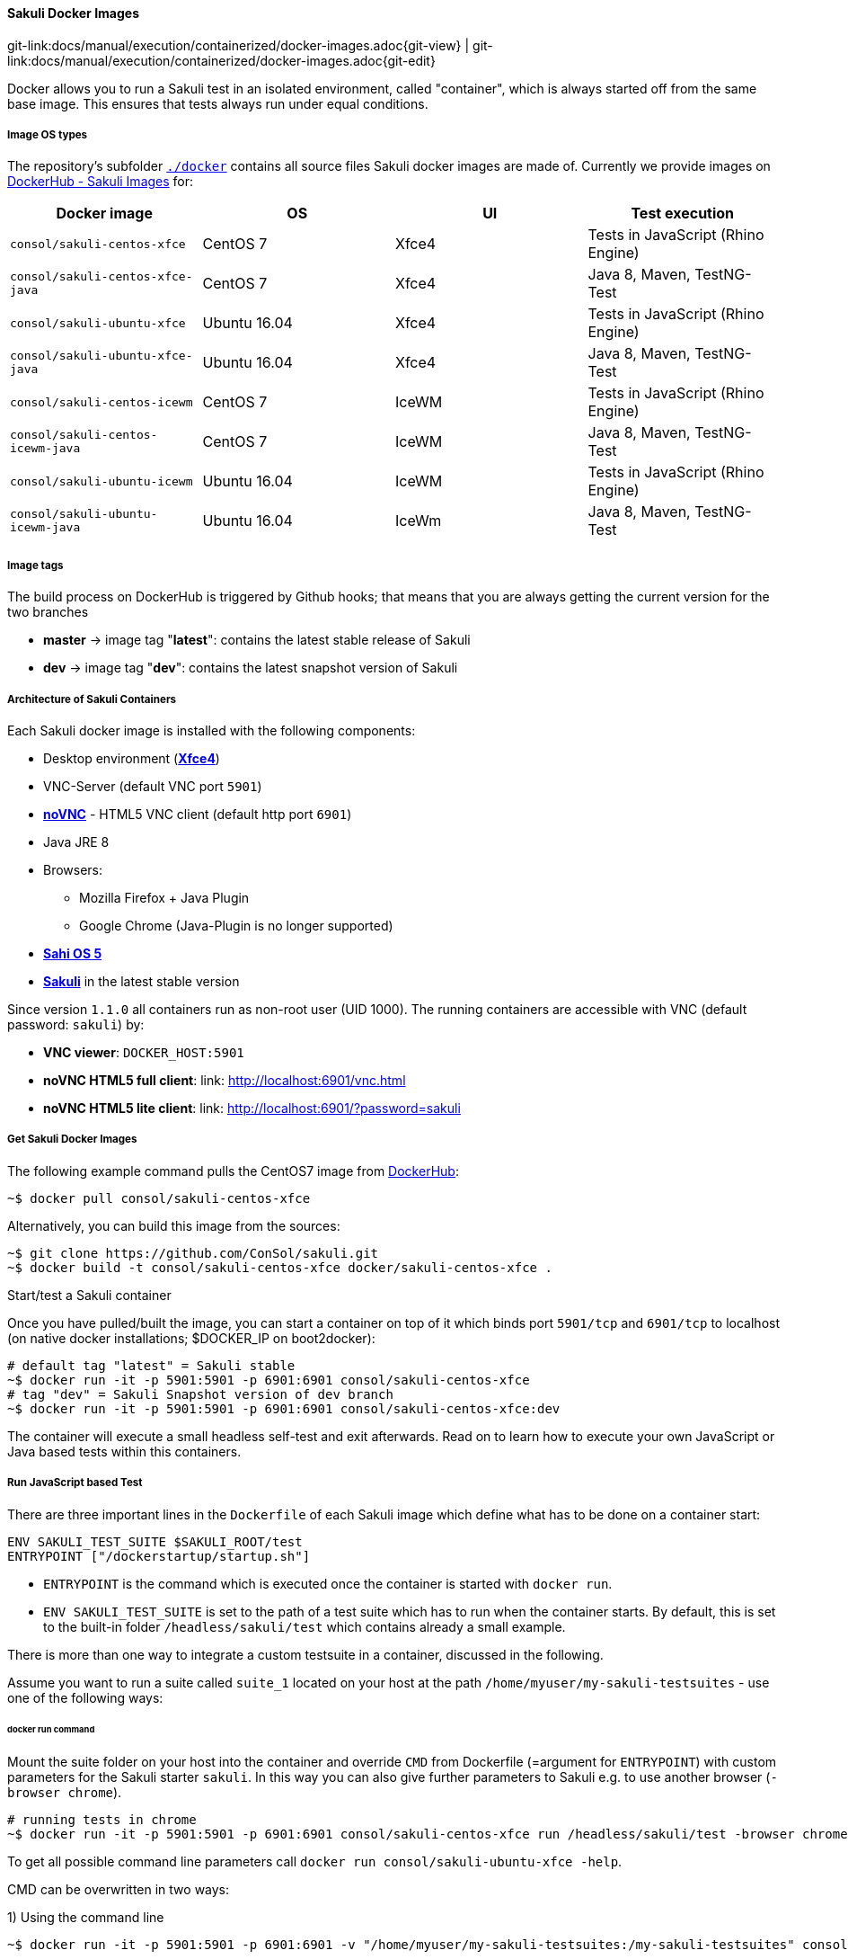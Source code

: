 
:imagesdir: ../../../images
[[docker-images]]
==== Sakuli Docker Images
[#git-edit-section]
:page-path: docs/manual/execution/containerized/docker-images.adoc
git-link:{page-path}{git-view} | git-link:{page-path}{git-edit}


Docker allows you to run a Sakuli test in an isolated environment, called "container", which is always started off from the same base image. This ensures that tests always run under equal conditions.

[[docker-image-os-types]]
===== Image OS types

The repository's subfolder https://github.com/ConSol/sakuli/tree/master/docker[`./docker`] contains all source files Sakuli docker images are made of. Currently we provide images on https://hub.docker.com/search/?isAutomated=0&isOfficial=0&page=1&pullCount=0&q=sakuli-&starCount=0[DockerHub - Sakuli Images] for:

[cols="<,<,<,<"]
|===
|Docker image |OS |UI |Test execution

|`consol/sakuli-centos-xfce` |CentOS 7 |Xfce4 |Tests in JavaScript (Rhino Engine)
|`consol/sakuli-centos-xfce-java` |CentOS 7 |Xfce4 |Java 8, Maven, TestNG-Test
|`consol/sakuli-ubuntu-xfce` |Ubuntu 16.04 |Xfce4 |Tests in JavaScript (Rhino Engine)
|`consol/sakuli-ubuntu-xfce-java` |Ubuntu 16.04 |Xfce4 |Java 8, Maven, TestNG-Test
|`consol/sakuli-centos-icewm` |CentOS 7 |IceWM |Tests in JavaScript (Rhino Engine)
|`consol/sakuli-centos-icewm-java` |CentOS 7 |IceWM |Java 8, Maven, TestNG-Test
|`consol/sakuli-ubuntu-icewm` |Ubuntu 16.04 |IceWM |Tests in JavaScript (Rhino Engine)
|`consol/sakuli-ubuntu-icewm-java` |Ubuntu 16.04 |IceWm |Java 8, Maven, TestNG-Test
|===

[[docker-image-tags]]
===== Image tags

The build process on DockerHub is triggered by Github hooks; that means that you are always getting the current version for the two branches

* *master* -&gt; image tag "*latest*": contains the latest stable release of Sakuli
* *dev* -&gt; image tag "*dev*": contains the latest snapshot version of Sakuli

[[docker-image-architecture]]
===== Architecture of Sakuli Containers

Each Sakuli docker image is installed with the following components:

* Desktop environment (http://www.xfce.org[*Xfce4*])
* VNC-Server (default VNC port `5901`)
* https://github.com/kanaka/noVNC[*noVNC*] - HTML5 VNC client (default http port `6901`)
* Java JRE 8
* Browsers:
** Mozilla Firefox + Java Plugin
** Google Chrome (Java-Plugin is no longer supported)
* http://sahi.co.in[*Sahi OS 5*]
* https://github.com/ConSol/sakuli[*Sakuli*] in the latest stable version

Since version `1.1.0` all containers run as non-root user (UID 1000).
The running containers are accessible with VNC (default password: `sakuli`) by:

* *VNC viewer*: `DOCKER_HOST:5901`
* *noVNC HTML5 full client*: link: http://localhost:6901/vnc.html[]
* *noVNC HTML5 lite client*: link: http://localhost:6901/?password=sakuli[]

[[docker-images-get-images]]
===== Get Sakuli Docker Images

The following example command pulls the CentOS7 image from https://hub.docker.com/r/consol/sakuli-centos-xfce/[DockerHub]:

[source,bash]
----
~$ docker pull consol/sakuli-centos-xfce
----

Alternatively, you can build this image from the sources:

[source,bash]
----
~$ git clone https://github.com/ConSol/sakuli.git
~$ docker build -t consol/sakuli-centos-xfce docker/sakuli-centos-xfce .
----

.Start/test a Sakuli container

Once you have pulled/built the image, you can start a container on top of it which binds port `5901/tcp` and `6901/tcp` to localhost (on native docker installations; $DOCKER_IP on boot2docker):

[source,bash]
----
# default tag "latest" = Sakuli stable
~$ docker run -it -p 5901:5901 -p 6901:6901 consol/sakuli-centos-xfce
# tag "dev" = Sakuli Snapshot version of dev branch
~$ docker run -it -p 5901:5901 -p 6901:6901 consol/sakuli-centos-xfce:dev
----

The container will execute a small headless self-test and exit afterwards. Read on to learn how to execute your own JavaScript or Java based tests within this containers.

[[docker-javascript-based-test]]
===== Run JavaScript based Test

There are three important lines in the `Dockerfile` of each Sakuli image which define what has to be done on a container start:

[source,Dockerfile]
----
ENV SAKULI_TEST_SUITE $SAKULI_ROOT/test
ENTRYPOINT ["/dockerstartup/startup.sh"]
----

* `ENTRYPOINT` is the command which is executed once the container is started with `docker run`.
* `ENV SAKULI_TEST_SUITE` is set to the path of a test suite which has to run when the container starts. By default, this is set to the built-in folder `/headless/sakuli/test` which contains already a small example.

There is more than one way to integrate a custom testsuite in a container, discussed in the following.

Assume you want to run a suite called `suite_1` located on your host at the path `/home/myuser/my-sakuli-testsuites` - use one of the following ways:

[[docker-run-command]]
====== docker run command

Mount the suite folder on your host into the container and override `CMD` from Dockerfile (=argument for `ENTRYPOINT`) with custom parameters for the Sakuli starter `sakuli`. In this way you can also give further parameters to Sakuli e.g. to use another browser (`-browser chrome`).

[source,bash]
----
# running tests in chrome
~$ docker run -it -p 5901:5901 -p 6901:6901 consol/sakuli-centos-xfce run /headless/sakuli/test -browser chrome
----

To get all possible command line parameters call `docker run consol/sakuli-ubuntu-xfce -help`.

CMD can be overwritten in two ways:

.1) Using the command line

[source, bash]
----
~$ docker run -it -p 5901:5901 -p 6901:6901 -v "/home/myuser/my-sakuli-testsuites:/my-sakuli-testsuites" consol/sakuli-centos-xfce 'run /my-sakuli-testsuites/suite_1'
----

This command will

 * mount the test suites folder to `/my-sakuli-testsuites` within the container
 * execute the suite `suite_1`

.2) Using docker-compose

See <<docker-compose-run-command>>.

[[docker-environmen-variable]]
====== Environment variable `SAKULI_TEST_SUITE`

Mount a folder on your host into the container and overwrite the environment variable `SAKULI_TEST_SUITE`.

.1) Using the command line

[source,bash]
----
~$ docker run -it -p 5901:5901 -p 6901:6901   \\
     -v "/home/myuser/my-sakuli-testsuites:/my-sakuli-testsuites"   \\
     -e "SAKULI_TEST_SUITE=/my-sakuli-testsuites/suite_1"   \\
     consol/sakuli-ubuntu-xfce
----

.2) Using docker-compose

See <<docker-compose-environmen-variable>>.

[[docker-java-based-test]]
===== Run Java based test

Also for Sakuli test writen in Java and executed through https://maven.apache.org[Maven], we provide to preconfigured docker images: https://hub.docker.com/search/?isAutomated=0&isOfficial=0&page=1&pullCount=0&q=sakuli-java&starCount=0[consol/sakuli-xxx-xxx-java]. For more information about how to write a Java based Sakuli test see <<sakuli-java-dsl>>. Now take a look at the important lines in the _Dockerfile_ which define how the container will start:

[source,Dockerfile]
----
ENV SAKULI_TEST_SUITE /opt/maven
WORKDIR $SAKULI_TEST_SUITE
ENTRYPOINT ["/root/scripts/start_hook.sh"]
----

* `ENV SAKULI_TEST_SUITE` is set to the path of a test suite which has to run when the container starts. By default, this is set to `/opt/maven` which contains already a small example.
* `WORKDIR` is set to the path, where the maven build will be executed. By default, this is set to the built-in example folder `/opt/maven`.
* `ENTRYPOINT` is the script which is executed once the container is started with `docker run`. It starts the vnc environment and executes by default `mvn clean test`.

Assume you want to run the Sakuli end-2-end test from your Maven project located at the path `/home/myuser/my-sakuli-maven-project` you can executed the Maven build in the inside of the Sakuli container like follow:

.1) Using the command line

[source, bash]
----
~$ docker run -it -p 5901:5901 -p 6901:6901 -v /home/myuser/my-sakuli-maven-project:/opt/maven consol/sakuli-ubuntu-xfce-java
----

This command will

 * mount the test suites folder to `/home/myuser/my-sakuli-maven-project` within the container
 * execute the maven build with default command `mvn clean test`

If you want to for example also build youre maven artifacts over `mvn install` overwrite the default command like follow:

[source,bash]
----
~$ docker run -it -p 5901:5901 -p 6901:6901 -v /home/myuser/my-sakuli-maven-project:/opt/maven consol/sakuli-ubuntu-xfce-java mvn clean install
----

.2) Using docker-compose
See <<docker-compose-java-based-test>>.


[[docker-extend-a-image]]
===== Extend a Sakuli Image with your own software

Since `1.1.0` the Sakuli image run as non-root user per default, so that mean, if you want to extend the image and install software, you have to switch in the `Dockerfile` back to the `root` user:

[source,bash]
----
## Custom Dockerfile
FROM consol/sakuli-centos-xfce:v1.1.0

ENV REFRESHED_AT 2018-03-27
ENV TZ=Europe/Berlin

## Install a PDF viewer
USER 0
RUN yum install -y libsane-hpaio http://get.code-industry.net/public/master-pdf-editor-4.0.30_qt5.x86_64.rpm \
    && yum clean all
## switch back to default user
USER 1000
----

===== Change User of running Sakuli Container

Per default, since version `1.2.0` all container processes will executed with user id `1000`. You can change the user id like follow:

.Using root (user id `0`)

Add the `--user` flag to your docker run command:

[source]
----
~$ docker run -it --user 0 -p 6911:6901 consol/sakuli-ubuntu-xfce
----

.Using user and group id of host system

Add the `--user` flag to your docker run command:

[source]
----
~$ docker run -it -p 6911:6901 --user $(id -u):$(id -g) consol/sakuli-ubuntu-xfce
----

[[docker-vnc-env-variables]]
===== Override VNC environment variables

The following VNC environment variables can be overwritten at the `docker run` phase to customize your desktop environment inside the container:

* `VNC_COL_DEPTH`, default: `24`
* `VNC_RESOLUTION`, default: `1280x1024`
* `VNC_PW`, default: `sakuli`

For example, the password for VNC could be set like this:

[source,bash]
----
~$ docker run -it -p 5901:5901 -p 6901:6901 -e "VNC_PW=my-new-password"  \\
     consol/sakuli-ubuntu-xfce
----

===== Create Screenhots for Sakuli tests

Due to the fact, that your application under test is running in the container specific UI environment, it's also recommend to create the screenhot snippets for the <<sakuli-testdefintion>> in the inside of the container. This prevent some issues with recognizing images because of bad image compression, see <<image-recognition-problem>>.

====== Use `takeScreenshot` method
To get a new screenshot of some application window, you can modify you current test case and add for example the bellow code snippets of the method <<Region.takeScreenshot>>:
[[source,javascript]]
-----
//entire screen:
env.takeScreenshot("/tmp/my-screenshot.png");

//specific region
new RegionRectangle(0,0,100,100).takeScreenshot("/tmp/my-screenshot.png");

//extended region of an existing one
new Region().find("calculator-logo.png").grow(200,200).takeScreenshot("/tmp/my-screenshot.png");
-----

After the test suite run, you can copy out the created screenshot from docker container, if needed crop it with some image manipulating tool, and add it to our test suite.

[[source,bash]]
-----
~$ docker cp <containter-id>:/tmp/my-scrot-screenshot.png $(pwd)/my-testsuite/
~$ ls -la my-testsuite/
-----

====== Use `scrot` tool
Before using *https://wiki.ubuntuusers.de/Scrot/[Scrot]* prepare your container UI like you will needed for the screenshot via VNC `http://<dockerhost>:<mapped-port>/?password=sakuli`. If you wan't to stop the sakuli test execution on a particular point, just use the <<Environment.sleep>> method:

[[source,javascript]]
-----
    new Application("/usr/bin/gnome-calculator").open();
    env.sleep(Number.MAX_VALUE);
-----

The test case will stop at the above defined position. Then you can login to the container via `docker exec` and create a new screenshot with the `scrot <filename>` command. If you use the `scrot -s` flag you can select a rectangle, over the VNC control page `http://<docker-host>:<mapped-port>/?password=sakuli`.

[[source,bash]]
-----
~$ docker exec -it <container-id> bash
~$ scrot -s /tmp/my-scrot-screenshot.png
~$ ls -la /tmp/*.png
-rw-rw-rw- 1 default root 35329 Aug 29 15:28 /tmp/my-scrot-screenshot.png
-----

Now you can copy out the created screenshot from docker container and add it to our test suite.

[[source,bash]]
----
~$ docker cp <containter-id>:/tmp/my-scrot-screenshot.png $(pwd)/my-testsuite/
----

===== View only VNC
To prevent unwanted control over the VNC connection, it's possible to set environment variable `VNC_VIEW_ONLY=true`. If set the docker startup script will create a random cryptic password for the control connection and use the value of `VNC_PW` for the view only connection.

[[source,bash]]
----
~$ docker run -it -p 6901:6901 -e VNC_VIEW_ONLY=true  consol/sakuli-ubuntu-xfce
----

[[docker-https-sahi]]
===== Writing HTTPS Sahi web tests
Depending on the Sahi proxy, Sakuli will break the HTTPS connections between the website and test engine. Due to that case it is necessary to import the URL specific self-signed certificates like described at <<sahi-https>>. In a containerized environment we need to prepare the browser before the tests starts with the expected certificates like described at <<sahi-https-automatic-certificate-usage>>. For example if you use the Firefox browser you can do the following steps:

. Start your preferred Sakuli docker image with `docker run -it -p 6901:6901 consol/sakuli-ubuntu-xfce bash` to enter the container and connect into it by VNC http://localhost:6901/?password=sakuli

. Start Sahi dashboard:

    ~$ cd $SAKULI_ROOT/sahi/userdata/bin && ./start_dashboard.sh

. Create the firefox certificates for https://labs.consol.de like described at <<sahi-https-accept-self-signed, Sahi HTTPS - Accept self-signed certificates>>

. Now copy the following created files to a folder at your dockerhost:
    * Sahi fake certificates

    ~$ mkdir -p ssl_files
    ~$ export CONTAINER_ID=<your-docker-container-id>
    ~$ docker cp $CONTAINER_ID:/headless/sakuli/sahi/userdata/certs ssl_files/sahi_certs

    * Firefox certificate store

    ~$ mkdir -p ssl_files/ff_profile
    ~$ docker cp $CONTAINER_ID:/headless/sakuli/sahi/userdata/browser/ff/profiles/sahi0/cert8.db ssl_files/ff_profile/
    ~$ docker cp $CONTAINER_ID:/headless/sakuli/sahi/userdata/browser/ff/profiles/sahi0/key3.db  ssl_files/ff_profile/
    ~$ docker cp $CONTAINER_ID:/headless/sakuli/sahi/userdata/browser/ff/profiles/sahi0/cert_override.txt ssl_files/ff_profile/

. After this you should have the following structure:

    ~$ tree ssl_files
    ssl_files
    ├── ff_profile
    │   ├── cert8.db
    │   ├── cert_override.txt
    │   └── key3.db
    └── sahi_certs
        ├── labs_consol_de
        ├── sahi_example_com
        ├── shavar_services_mozilla_com
        └── tiles_services_mozilla_com
    2 directories, 7 files

. Update the permissions to ensure that the files can be read by container user:

    ~$ chmod a+rw ssl_files/

. At least you have just to add the files to the correct place in Docker image `Dockerfile`:

    FROM consol/sakuli-ubuntu-xfce
    ### INSTALL sahi https certificats
    COPY ssl_files/ff_profile $SAKULI_ROOT/sahi/config/ff_profile_template
    COPY ssl_files/sahi_certs $SAKULI_ROOT/sahi/userdata/certs

[[docker-images-known-issues]]
===== Known Issues

[[docker-images-known-issues-chromium-crash]]
====== Chromium crashes

According to https://github.com/ConSol/docker-headless-vnc-container[ConSol/docker-headless-vnc-container] issue https://github.com/ConSol/docker-headless-vnc-container/issues/53[Chromium crashes with high VNC_RESOLUTION #53] there is a problem when you use some graphic/work intensive websites in the Docker container (especially with high resolutions e.g. `1920x1080`). It can happen that Chromium crashes without any specific reason. The problem there is the too small `/dev/shm` size in the container. Currently there is no other way, as define this size on startup via `--shm-size` option, see https://github.com/ConSol/docker-headless-vnc-container/issues/53#issuecomment-347265977[ConSol/docker-headless-vnc-container #53 - Solution]:

    docker run --shm-size=256m -it -p 6901:6901 -e VNC_RESOLUTION=1920x1080 consol/sakuli-centos-xfce run <your-test-suite>

[[docker-further-information]]
===== Further Information

Further information about the usage of Sakuli docker containers can be found at:

* <<openshift>>
* <<kubernetes>>
* https://github.com/ConSol/omd-labs-docker[Containerized OMD]
* Publications:
** https://jaxenter.de/sakuli-testing-monitoring-container-54374[JAXenter: End-2-End-Testing und -Monitoring im Container-Zeitalter]
** https://www.informatik-aktuell.de/entwicklung/methoden/graphical-user-interface-gui-in-containern-testen.html[Informatik Aktuell: Software-Test im Container: So können Sie Graphical User Interfaces mit Docker und Sakuli testen]
** https://labs.consol.de/sakuli/development/2016/10/14/sakuli-java-dsl.html[Containerized UI-Tests in Java with Sakuli and Docker]
* Presentations:
** https://speakerdeck.com/toschneck/containerized-end-2-end-testing-containerdays-2016-in-hamburg[Containerized End-2-End-Testing - ContainerDays 2016 Hamburg]
** https://rawgit.com/toschneck/presentation/sakuli-testautomation-day/index.html#/[Containerized End-2-End-Testing - ConSol CM Testing]
* Example projects on GitHub:
** https://github.com/ConSol/sakuli-examples[ConSol/sakuli-examples]
** https://github.com/toschneck/sakuli-example-bakery-testing[toschneck/sakuli-example-bakery-testing]
** https://github.com/ConSol/sakuli-example-testautomation-day[ConSol/sakuli-example-testautomation-day]
